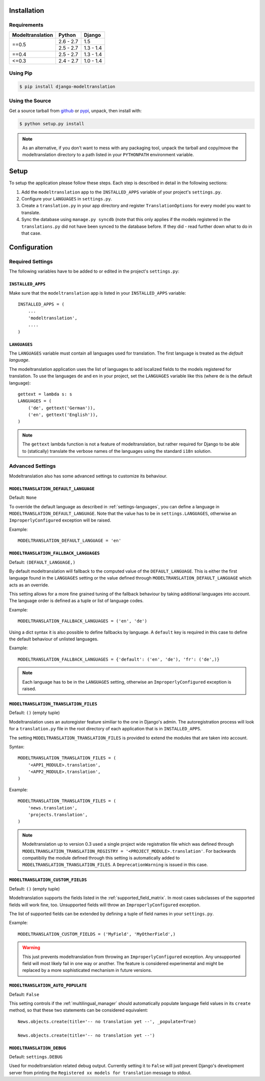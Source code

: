 .. _installation:

Installation
============

Requirements
------------

+------------------+------------+-----------+
| Modeltranslation | Python     | Django    |
+==================+============+===========+
| ==0.5            | 2.6 - 2.7  |       1.5 |
|                  +------------+-----------+
|                  | 2.5 - 2.7  | 1.3 - 1.4 |
+------------------+------------+-----------+
| ==0.4            | 2.5 - 2.7  | 1.3 - 1.4 |
+------------------+------------+-----------+
| <=0.3            | 2.4 - 2.7  | 1.0 - 1.4 |
+------------------+------------+-----------+


Using Pip
---------

.. code-block:: console

    $ pip install django-modeltranslation


Using the Source
----------------

Get a source tarball from `github`_ or `pypi`_, unpack, then install with:

.. code-block:: console

    $ python setup.py install

.. note:: As an alternative, if you don't want to mess with any packaging tool,
          unpack the tarball and copy/move the modeltranslation directory
          to a path listed in your ``PYTHONPATH`` environment variable.

.. _github: https://github.com/deschler/django-modeltranslation/downloads
.. _pypi: http://pypi.python.org/pypi/django-modeltranslation/


Setup
=====

To setup the application please follow these steps. Each step is described
in detail in the following sections:

1. Add the ``modeltranslation`` app to the ``INSTALLED_APPS`` variable of your
   project's ``settings.py``.

2. Configure your ``LANGUAGES`` in ``settings.py``.

3. Create a ``translation.py`` in your app directory and register
   ``TranslationOptions`` for every model you want to translate.

4. Sync the database using ``manage.py syncdb`` (note that this only applies
   if the models registered in the ``translations.py`` did not have been
   synced to the database before. If they did - read further down what to do
   in that case.


Configuration
=============

Required Settings
-----------------

The following variables have to be added to or edited in the project's
``settings.py``:


``INSTALLED_APPS``
^^^^^^^^^^^^^^^^^^

Make sure that the ``modeltranslation`` app is listed in your
``INSTALLED_APPS`` variable::

    INSTALLED_APPS = (
        ...
        'modeltranslation',
        ....
    )


.. _settings-languages:

``LANGUAGES``
^^^^^^^^^^^^^

The ``LANGUAGES`` variable must contain all languages used for translation. The
first language is treated as the *default language*.

The modeltranslation application uses the list of languages to add localized
fields to the models registered for translation. To use the languages ``de``
and ``en`` in your project, set the ``LANGUAGES`` variable like this (where
``de`` is the default language)::

    gettext = lambda s: s
    LANGUAGES = (
        ('de', gettext('German')),
        ('en', gettext('English')),
    )

.. note::
    The ``gettext`` lambda function is not a feature of modeltranslation, but
    rather required for Django to be able to (statically) translate the verbose
    names of the languages using the standard ``i18n`` solution.


Advanced Settings
-----------------

Modeltranslation also has some advanced settings to customize its behaviour.

.. _settings-modeltranslation_default_language:

``MODELTRANSLATION_DEFAULT_LANGUAGE``
^^^^^^^^^^^^^^^^^^^^^^^^^^^^^^^^^^^^^

.. versionadded:: 0.3

Default: ``None``

To override the default language as described in :ref:`settings-languages`,
you can define a language in ``MODELTRANSLATION_DEFAULT_LANGUAGE``. Note that
the value has to be in ``settings.LANGUAGES``, otherwise an
``ImproperlyConfigured`` exception will be raised.

Example::

    MODELTRANSLATION_DEFAULT_LANGUAGE = 'en'


``MODELTRANSLATION_FALLBACK_LANGUAGES``
^^^^^^^^^^^^^^^^^^^^^^^^^^^^^^^^^^^^^^^

.. versionadded:: 0.5

Default: ``(DEFAULT_LANGUAGE,)``

By default modeltranslation will fallback to the computed value of the
``DEFAULT_LANGUAGE``. This is either the first language found in the
``LANGUAGES`` setting or the value defined through
``MODELTRANSLATION_DEFAULT_LANGUAGE`` which acts as an override.

This setting allows for a more fine grained tuning of the fallback behaviour
by taking additional languages into account. The language order is defined as
a tuple or list of language codes.

Example::

    MODELTRANSLATION_FALLBACK_LANGUAGES = ('en', 'de')

Using a dict syntax it is also possible to define fallbacks by language.
A ``default`` key is required in this case to define the default behaviour
of unlisted languages.

Example::

    MODELTRANSLATION_FALLBACK_LANGUAGES = {'default': ('en', 'de'), 'fr': ('de',)}

.. note::
    Each language has to be in the ``LANGUAGES`` setting, otherwise an
    ``ImproperlyConfigured`` exception is raised.


``MODELTRANSLATION_TRANSLATION_FILES``
^^^^^^^^^^^^^^^^^^^^^^^^^^^^^^^^^^^^^^

.. versionadded:: 0.4

Default: ``()`` (empty tuple)

Modeltranslation uses an autoregister feature similiar to the one in Django's
admin. The autoregistration process will look for a ``translation.py``
file in the root directory of each application that is in ``INSTALLED_APPS``.

The setting ``MODELTRANSLATION_TRANSLATION_FILES`` is provided to extend the
modules that are taken into account.

Syntax::

    MODELTRANSLATION_TRANSLATION_FILES = (
        '<APP1_MODULE>.translation',
        '<APP2_MODULE>.translation',
    )

Example::

    MODELTRANSLATION_TRANSLATION_FILES = (
        'news.translation',
        'projects.translation',
    )

.. note::
    Modeltranslation up to version 0.3 used a single project wide registration
    file which was defined through
    ``MODELTRANSLATION_TRANSLATION_REGISTRY = '<PROJECT_MODULE>.translation'``.
    For backwards compatibiliy the module defined through this setting is
    automatically added to ``MODELTRANSLATION_TRANSLATION_FILES``. A
    ``DeprecationWarning`` is issued in this case.


``MODELTRANSLATION_CUSTOM_FIELDS``
^^^^^^^^^^^^^^^^^^^^^^^^^^^^^^^^^^

Default: ``()`` (empty tuple)

.. versionadded:: 0.3

Modeltranslation supports the fields listed in the
:ref:`supported_field_matrix`. In most cases subclasses of the supported
fields will work fine, too. Unsupported fields will throw an
``ImproperlyConfigured`` exception.

The list of supported fields can be extended by defining a tuple of field
names in your ``settings.py``.

Example::

    MODELTRANSLATION_CUSTOM_FIELDS = ('MyField', 'MyOtherField',)

.. warning::
    This just prevents modeltranslation from throwing an
    ``ImproperlyConfigured`` exception. Any unsupported field will most
    likely fail in one way or another. The feature is considered experimental
    and might be replaced by a more sophisticated mechanism in future versions.


.. _settings-modeltranslation_auto_populate:

``MODELTRANSLATION_AUTO_POPULATE``
^^^^^^^^^^^^^^^^^^^^^^^^^^^^^^^^^^

Default: ``False``

.. versionadded:: 0.5

This setting controls if the :ref:`multilingual_manager` should automatically
populate language field values in its ``create`` method, so that these two
statements can be considered equivalent::

    News.objects.create(title='-- no translation yet --', _populate=True)

    News.objects.create(title='-- no translation yet --')


``MODELTRANSLATION_DEBUG``
^^^^^^^^^^^^^^^^^^^^^^^^^^

Default: ``settings.DEBUG``

.. versionadded:: 0.4

Used for modeltranslation related debug output. Currently setting it to
``False`` will just prevent Django's development server from printing the
``Registered xx models for translation`` message to stdout.
